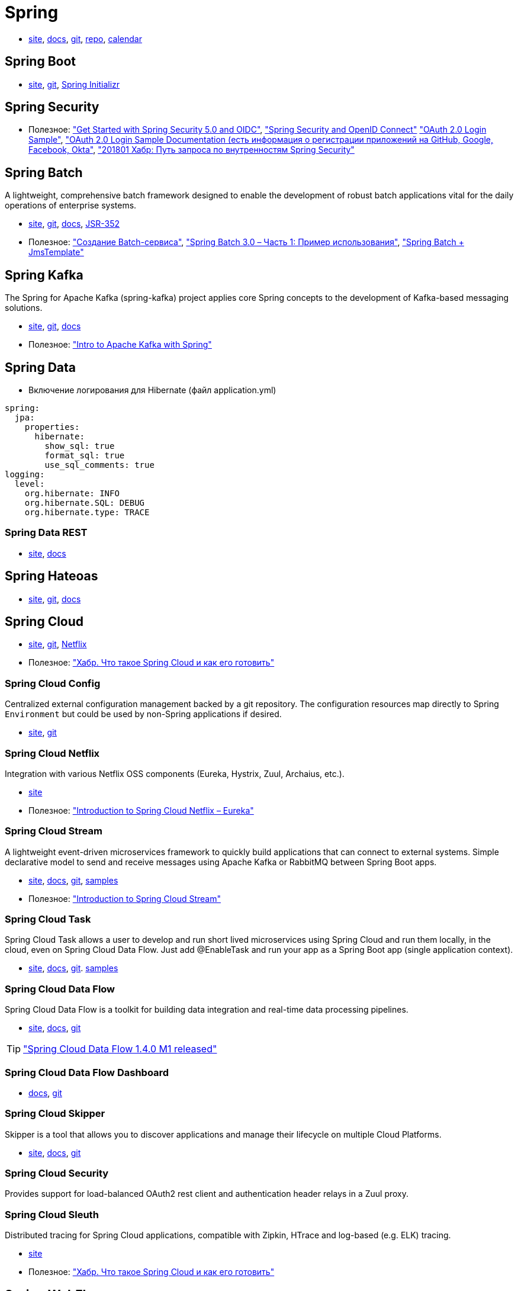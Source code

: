 = Spring

* https://spring.io/[site],
https://docs.spring.io/spring/docs/current/spring-framework-reference/[docs],
https://github.com/spring-projects/spring-framework[git],
https://repo.spring.io/webapp/#/home[repo],
https://spring-calendar.cfapps.io/[calendar]

== Spring Boot

* https://projects.spring.io/spring-boot/[site],
https://github.com/spring-projects/spring-boot[git],
https://start.spring.io/[Spring Initializr]

== Spring Security

* Полезное:
https://developer.okta.com/blog/2017/12/18/spring-security-5-oidc["Get Started with Spring Security 5.0 and OIDC"],
http://www.baeldung.com/spring-security-openid-connect["Spring Security and OpenID Connect"]
https://github.com/spring-projects/spring-security/tree/5.0.0.RELEASE/samples/boot/oauth2login["OAuth 2.0 Login Sample"],
https://docs.spring.io/spring-security/site/docs/5.0.0.RELEASE/reference/htmlsingle/#jc-oauth2login["OAuth 2.0 Login Sample Documentation (есть информация о регистрации приложений на GitHub, Google, Facebook, Okta"],
https://habrahabr.ru/post/346628/["201801 Хабр: Путь запроса по внутренностям Spring Security"]

== Spring Batch

A lightweight, comprehensive batch framework designed to enable the development of robust batch applications vital for the daily operations of enterprise systems.

* http://projects.spring.io/spring-batch/[site],
https://github.com/spring-projects/spring-batch[git],
https://docs.spring.io/spring-batch/4.0.x/reference/html/index.html[docs],
http://download.oracle.com/otndocs/jcp/batch-1_0_revA-mrel-eval-spec/index.html[JSR-352]

* Полезное:
http://spring-projects.ru/guides/batch-processing/["Создание Batch-сервиса"],
http://javainside.ru/primer-ispolzovaniya-spring-batch-3-0-chast-1/["Spring Batch 3.0 – Часть 1: Пример использования"],
http://sboychenko.ru/spring-batch-jmstemplate/["Spring Batch + JmsTemplate"]

== Spring Kafka

The Spring for Apache Kafka (spring-kafka) project applies core Spring concepts to the development of Kafka-based messaging solutions.

* http://projects.spring.io/spring-kafka/[site],
https://github.com/spring-projects/spring-kafka[git],
https://docs.spring.io/spring-kafka/docs/2.1.1.BUILD-SNAPSHOT/reference/html/[docs]

* Полезное:
http://www.baeldung.com/spring-kafka["Intro to Apache Kafka with Spring"]

== Spring Data

* Включение логирования для Hibernate (файл application.yml)
```
spring:
  jpa:
    properties:
      hibernate:
        show_sql: true
        format_sql: true
        use_sql_comments: true
logging:
  level:
    org.hibernate: INFO
    org.hibernate.SQL: DEBUG
    org.hibernate.type: TRACE
```

=== Spring Data REST

* https://projects.spring.io/spring-data-rest/[site],
https://docs.spring.io/spring-data/rest/docs/3.0.2.RELEASE/reference/html/[docs]

== Spring Hateoas

* https://projects.spring.io/spring-hateoas/[site],
https://github.com/spring-projects/spring-hateoas[git],
https://docs.spring.io/spring-hateoas/docs/0.23.0.RELEASE/reference/html/[docs]

== Spring Cloud

* http://projects.spring.io/spring-cloud/[site],
https://github.com/spring-cloud[git],
https://cloud.spring.io/spring-cloud-netflix/[Netflix]

* Полезное:
https://habrahabr.ru/company/jugru/blog/341026/["Хабр. Что такое Spring Cloud и как его готовить"]

=== Spring Cloud Config

Centralized external configuration management backed by a git repository. The configuration resources map directly to Spring `Environment` but could be used by non-Spring applications if desired.

* https://cloud.spring.io/spring-cloud-config/[site],
https://github.com/spring-cloud/spring-cloud-config[git]

=== Spring Cloud Netflix

Integration with various Netflix OSS components (Eureka, Hystrix, Zuul, Archaius, etc.). 

* https://cloud.spring.io/spring-cloud-netflix/[site]

* Полезное:
http://www.baeldung.com/spring-cloud-netflix-eureka["Introduction to Spring Cloud Netflix – Eureka"]

=== Spring Cloud Stream

A lightweight event-driven microservices framework to quickly build applications that can connect to external systems. Simple declarative model to send and receive messages using Apache Kafka or RabbitMQ between Spring Boot apps.

* https://cloud.spring.io/spring-cloud-stream/[site],
https://docs.spring.io/spring-cloud-stream/docs/current/reference/htmlsingle/[docs],
https://github.com/spring-cloud/spring-cloud-stream[git],
https://github.com/spring-cloud/spring-cloud-stream-samples[samples]

* Полезное:
http://www.baeldung.com/spring-cloud-stream["Introduction to Spring Cloud Stream"]

=== Spring Cloud Task

Spring Cloud Task allows a user to develop and run short lived microservices using Spring Cloud and run them locally, in the cloud, even on Spring Cloud Data Flow. Just add @EnableTask and run your app as a Spring Boot app (single application context).

* http://cloud.spring.io/spring-cloud-task/[site],
https://docs.spring.io/spring-cloud-task/docs/2.0.0.M3/reference/htmlsingle/[docs],
https://github.com/spring-cloud/spring-cloud-task[git].
https://github.com/spring-cloud/spring-cloud-task/tree/master/spring-cloud-task-samples[samples]

=== Spring Cloud Data Flow

Spring Cloud Data Flow is a toolkit for building data integration and real-time data processing pipelines.

* https://cloud.spring.io/spring-cloud-dataflow/[site],
https://docs.spring.io/spring-cloud-dataflow/docs/1.3.0.M3/reference/htmlsingle/#getting-started[docs],
https://github.com/spring-cloud/spring-cloud-dataflow[git]

[TIP]
====
https://spring.io/blog/2018/02/27/spring-cloud-data-flow-1-4-0-m1-released["Spring Cloud Data Flow 1.4.0 M1 released"]
====

=== Spring Cloud Data Flow Dashboard

* http://cloud.spring.io/spring-cloud-dataflow-ui/[docs],
https://github.com/spring-cloud/spring-cloud-dataflow-ui[git]

=== Spring Cloud Skipper

Skipper is a tool that allows you to discover applications and manage their lifecycle on multiple Cloud Platforms.

* https://cloud.spring.io/spring-cloud-skipper/[site],
http://docs.spring.io/spring-cloud-skipper/docs/1.0.1.RELEASE/reference/htmlsingle/#getting-started[docs],
https://github.com/spring-cloud/spring-cloud-skipper[git]

=== Spring Cloud Security

Provides support for load-balanced OAuth2 rest client and authentication header relays in a Zuul proxy.

=== Spring Cloud Sleuth

Distributed tracing for Spring Cloud applications, compatible with Zipkin, HTrace and log-based (e.g. ELK) tracing. 

* https://cloud.spring.io/spring-cloud-sleuth/[site]

* Полезное:
https://habrahabr.ru/company/jugru/blog/341026/["Хабр. Что такое Spring Cloud и как его готовить"]

== Spring WebFlux

* https://docs.spring.io/spring/docs/current/spring-framework-reference/web-reactive.html[docs],
https://github.com/spring-projects/spring-framework/tree/master/spring-webflux[git]

== Spring Flo

Spring Flo is a JavaScript library that offers a basic embeddable HTML5 visual builder for pipelines and simple graphs. This library is used as the basis of the stream builder in Spring Cloud Data Flow.

* https://github.com/spring-projects/spring-flo[git],
https://github.com/spring-projects/spring-flo#samples[samples]

== Spring Statemachine

Spring Statemachine is a framework for application developers to use state machine concepts with Spring applications.

* https://projects.spring.io/spring-statemachine/[site],
https://docs.spring.io/spring-statemachine/docs/2.0.0.RC1/reference/htmlsingle/[docs],
https://github.com/spring-projects/spring-statemachine[git],
https://github.com/spring-projects/spring-statemachine/tree/master/spring-statemachine-samples[samples]

* Полезное:
http://www.baeldung.com/spring-state-machine["A Guide to the Spring State Machine Project"]

== Spring Shell

The Spring Shell project provides an interactive shell that allows you to plugin your own custom commands using a Spring based programming model.

* https://projects.spring.io/spring-shell/[site],
https://docs.spring.io/spring-shell/docs/current/reference/htmlsingle/[docs],
https://github.com/spring-projects/spring-shell[git]

[TIP]
====
Используется в проектах Spring Data Flow Shell и Spring Cloud Skipper Shell
====

* Полезное:
http://www.baeldung.com/spring-state-machine["A Guide to the Spring State Machine Project"]

== Spring Boot Actuator

Spring Boot Actuator includes a number of additional features to help you monitor and manage your application when it’s pushed to production. You can choose to manage and monitor your application using HTTP or JMX endpoints. Auditing, health and metrics gathering can be automatically applied to your application.

* https://docs.spring.io/spring-boot/docs/current/reference/htmlsingle/#production-ready[docs],
https://github.com/spring-projects/spring-boot/tree/master/spring-boot-project/spring-boot-actuator[git]

* Полезное:
http://www.baeldung.com/spring-boot-actuators["201802: Spring Boot Actuator"]

== SpringFox

The Springfox suite of java libraries are all about automating the generation of machine and human readable specifications for JSON APIs written using the spring family of projects. Springfox works by examining an application, once, at runtime to infer API semantics based on spring configurations, class structure and various compile time java Annotations.

* https://springfox.github.io/springfox/docs/current/[docs],
https://github.com/springfox/springfox[git]

=== Swigger

* https://swagger.io/[site],
https://swagger.io/docs/[docs],
https://github.com/swagger-api[git]
https://github.com/swagger-api/swagger-ui[git: swagger-ui]

* Полезное
https://piotrminkowski.wordpress.com/2017/04/14/microservices-api-documentation-with-swagger2/["Microservices API Documentation with Swagger2"]

== JavaMelody

The goal of JavaMelody is to monitor Java or Java EE applications in QA and production environments. It is not a tool to simulate requests from users, it is a tool to measure and calculate statistics on real operation of an application depending on the usage of the application by users.

"Очень удобная штука, которая встраивается в виде веб-фильтра во все запросы, да и не только в запросы, собирает кучу полезных данных и очень компактно выставляет их в виде красивой странички прямо на борту микросевиса" (ЦФТ 2018)

* https://github.com/javamelody/javamelody/wiki[git]
